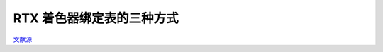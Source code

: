 RTX 着色器绑定表的三种方式
=============================

.. dropdown:: 更新记录
   :color: muted
   :icon: history

   * 2023/6/3 创建本文

`文献源`_

.. _文献源: https://www.willusher.io/graphics/2019/11/20/the-sbt-three-ways
